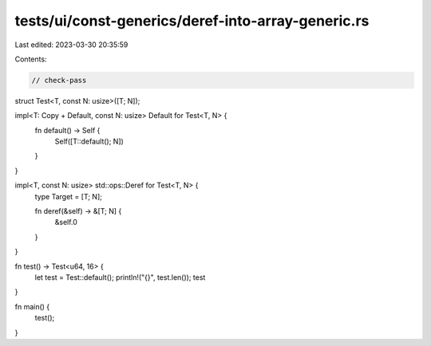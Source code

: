 tests/ui/const-generics/deref-into-array-generic.rs
===================================================

Last edited: 2023-03-30 20:35:59

Contents:

.. code-block:: rs

    // check-pass

struct Test<T, const N: usize>([T; N]);

impl<T: Copy + Default, const N: usize> Default for Test<T, N> {
    fn default() -> Self {
        Self([T::default(); N])
    }
}

impl<T, const N: usize> std::ops::Deref for Test<T, N> {
    type Target = [T; N];

    fn deref(&self) -> &[T; N] {
        &self.0
    }
}

fn test() -> Test<u64, 16> {
    let test = Test::default();
    println!("{}", test.len());
    test
}

fn main() {
    test();
}



